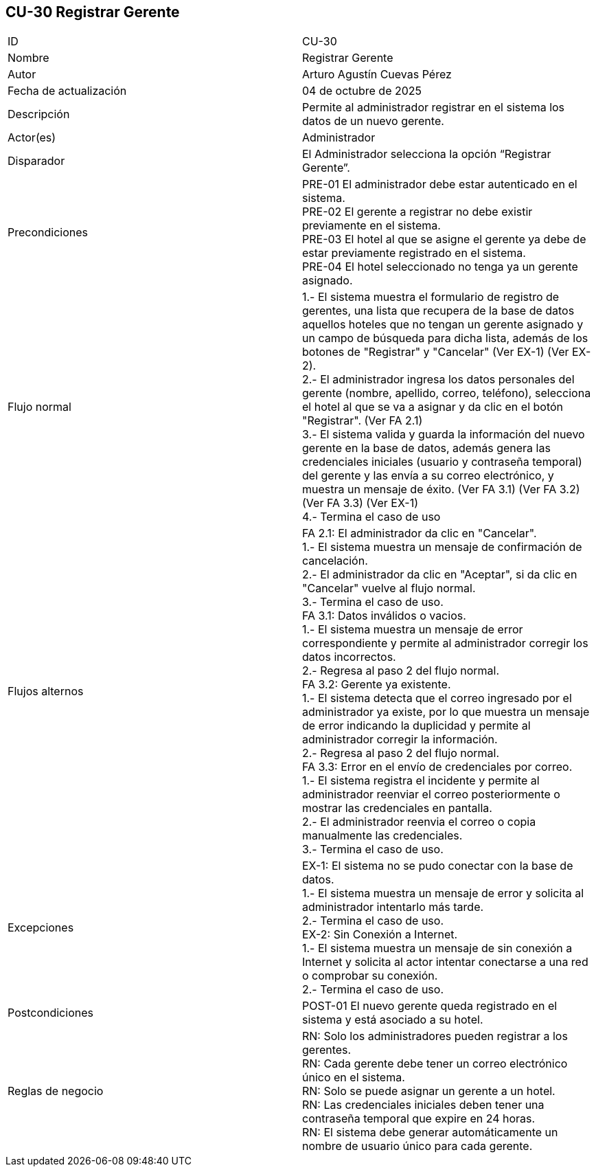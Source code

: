 == CU-30 Registrar Gerente

|===
| ID | CU-30
| Nombre | Registrar Gerente
| Autor | Arturo Agustín Cuevas Pérez
| Fecha de actualización | 04 de octubre de 2025
| Descripción | Permite al administrador registrar en el sistema los datos de un nuevo gerente.
| Actor(es) | Administrador
| Disparador | El Administrador selecciona la opción “Registrar Gerente”.
| Precondiciones |
PRE-01 El administrador debe estar autenticado en el sistema. +
PRE-02 El gerente a registrar no debe existir previamente en el sistema. +
PRE-03 El hotel al que se asigne el gerente ya debe de estar previamente registrado en el sistema. +
PRE-04 El hotel seleccionado no tenga ya un gerente asignado.
| Flujo normal |
1.- El sistema muestra el formulario de registro de gerentes, una lista que recupera de la base de datos aquellos hoteles que no tengan un gerente asignado y un campo de búsqueda para dicha lista, además de los botones de "Registrar" y "Cancelar" (Ver EX-1) (Ver EX-2). +
2.- El administrador ingresa los datos personales del gerente (nombre, apellido, correo, teléfono), selecciona el hotel al que se va a asignar y da clic en el botón "Registrar". (Ver FA 2.1) +
3.- El sistema valida y guarda la información del nuevo gerente en la base de datos, además genera las credenciales iniciales (usuario y contraseña temporal) del gerente y las envía a su correo electrónico, y muestra un mensaje de éxito. (Ver FA 3.1) (Ver FA 3.2) (Ver FA 3.3) (Ver EX-1) +
4.- Termina el caso de uso

| Flujos alternos |
FA 2.1: El administrador da clic en "Cancelar". +
1.- El sistema muestra un mensaje de confirmación de cancelación. +
2.- El administrador da clic en "Aceptar", si da clic en "Cancelar" vuelve al flujo normal. +
3.- Termina el caso de uso. +
FA 3.1: Datos inválidos o vacios. +
1.- El sistema muestra un mensaje de error correspondiente y permite al administrador corregir los datos incorrectos. +
2.- Regresa al paso 2 del flujo normal. +
FA 3.2: Gerente ya existente. +
1.- El sistema detecta que el correo ingresado por el administrador ya existe, por lo que muestra un mensaje de error indicando la duplicidad y permite al administrador corregir la información. +
2.- Regresa al paso 2 del flujo normal. +
FA 3.3: Error en el envío de credenciales por correo. +
1.- El sistema registra el incidente y permite al administrador reenviar el correo posteriormente o mostrar las credenciales en pantalla. +
2.- El administrador reenvia el correo o copia manualmente las credenciales. +
3.- Termina el caso de uso.

| Excepciones |
EX-1: El sistema no se pudo conectar con la base de datos. +
1.- El sistema muestra un mensaje de error y solicita al administrador intentarlo más tarde. +
2.- Termina el caso de uso. +
EX-2: Sin Conexión a Internet. +
1.- El sistema muestra un mensaje de sin conexión a Internet y solicita al actor intentar conectarse a una red o comprobar su conexión. +
2.- Termina el caso de uso.
| Postcondiciones |
POST-01 El nuevo gerente queda registrado en el sistema y está asociado a su hotel.
| Reglas de negocio |
RN: Solo los administradores pueden registrar a los gerentes. +
RN: Cada gerente debe tener un correo electrónico único en el sistema. +
RN: Solo se puede asignar un gerente a un hotel. +
RN: Las credenciales iniciales deben tener una contraseña temporal que expire en 24 horas. +
RN: El sistema debe generar automáticamente un nombre de usuario único para cada gerente.
|===
